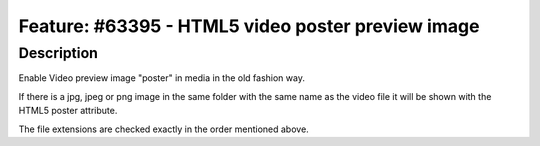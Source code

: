 ==================================================
Feature: #63395 - HTML5 video poster preview image
==================================================

Description
===========

Enable Video preview image "poster" in media in the old fashion way.

If there is a jpg, jpeg or png image in the same folder with the same
name as the video file it will be shown with the HTML5 poster attribute.

The file extensions are checked exactly in the order mentioned above.
